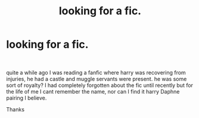 #+TITLE: looking for a fic.

* looking for a fic.
:PROPERTIES:
:Author: Dashi2121
:Score: 1
:DateUnix: 1619280776.0
:DateShort: 2021-Apr-24
:FlairText: Request
:END:
​

quite a while ago I was reading a fanfic where harry was recovering from injuries, he had a castle and muggle servants were present. he was some sort of royalty? I had completely forgotten about the fic until recently but for the life of me I cant remember the name, nor can I find it harry Daphne pairing I believe.

Thanks

